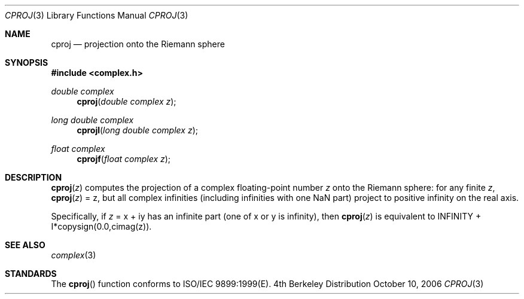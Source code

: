.\" Copyright (c) 2006 Apple Computer
.\"
.Dd October 10, 2006
.Dt CPROJ 3
.Os BSD 4
.Sh NAME
.Nm cproj
.Nd projection onto the Riemann sphere
.Sh SYNOPSIS
.Fd #include <complex.h>
.Ft double complex
.Fn cproj "double complex z"
.Ft long double complex
.Fn cprojl "long double complex z"
.Ft float complex
.Fn cprojf "float complex z"
.Sh DESCRIPTION
.Fn cproj "z"
computes the projection of a complex floating-point number
.Fa z
onto the Riemann sphere: for any finite
.Fa z ,
.Fn cproj "z"
= z, but all complex infinities (including infinities with one NaN part)
project to positive infinity on the real axis.
.Pp
Specifically, if
.Fa z
= x + iy has an infinite part (one of x or y is infinity), then
.Fn cproj "z"
is equivalent to INFINITY + I*copysign(0.0,cimag(z)).
.Sh SEE ALSO
.Xr complex 3
.Sh STANDARDS
The
.Fn cproj
function conforms to ISO/IEC 9899:1999(E).